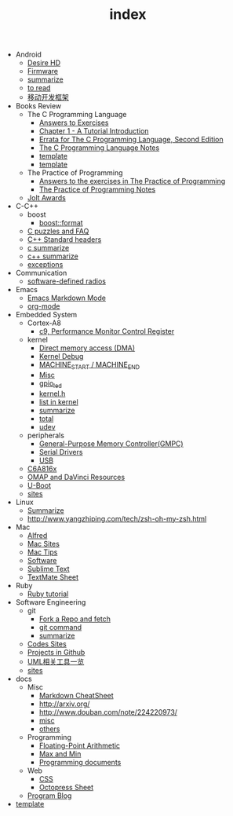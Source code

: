 #+TITLE: index

   + Android
     + [[file:Android/Desire HD.org][Desire HD]]
     + [[file:Android/firmware.org][Firmware]]
     + [[file:Android/summarize.org][summarize]]
     + [[file:Android/to read.org][to read]]
     + [[file:Android/移动开发框架.org][移动开发框架]]
   + Books Review
     + The C Programming Language
       + [[file:Books Review/The C Programming Language/Answers to Exercise.org][Answers to Exercises]]
       + [[file:Books Review/The C Programming Language/Chapter 1 - A Tutorial Introduction .org][Chapter 1 - A Tutorial Introduction ]]
       + [[file:Books Review/The C Programming Language/Errata.org][Errata for The C Programming Language, Second Edition]]
       + [[file:Books Review/The C Programming Language/The C Programming Language.org][The C Programming Language Notes]]
       + [[file:Books Review/The C Programming Language/Chapter 3 - Control Flow .org][template]]
       + [[file:Books Review/The C Programming Language/Chapter 2 - Types, Operators and Expressions .org][template]]
     + The Practice of Programming
       + [[file:Books Review/The Practice of Programming/Answers to the exercises.org][Answers to the exercises in The Practice of Programming]]
       + [[file:Books Review/The Practice of Programming/The Practice of Programming.org][The Practice of Programming Notes]]
     + [[file:Books Review/Jolt Awards.org][Jolt Awards]]
   + C-C++
     + boost
       + [[file:C-C++/boost/format.org][boost::format]]
     + [[file:C-C++/C puzzles and faq.org][C puzzles and FAQ]]
     + [[file:C-C++/C++ Standard Library.org][C++ Standard headers]]
     + [[file:C-C++/c summarize.org][c summarize]]
     + [[file:C-C++/c++ summarize.org][c++ summarize]]
     + [[file:C-C++/exceptions.org][exceptions]]
   + Communication
     + [[file:Communication/software-defined radios.org][software-defined radios]]
   + Emacs
     + [[file:Emacs/markdown.org][Emacs Markdown Mode]]
     + [[file:Emacs/org-mode.org][org-mode]]
   + Embedded System
     + Cortex-A8
       + [[file:Embedded System/Cortex-A8/Performance Monitor Control Register.org][c9, Performance Monitor Control Register]]
     + kernel
       + [[file:Embedded System/kernel/DMA.org][Direct memory access (DMA)]]
       + [[file:Embedded System/kernel/kernel debug.org][Kernel Debug]]
       + [[file:Embedded System/kernel/MACHINE_START&MACHINE_END.org][MACHINE_START / MACHINE_END]]
       + [[file:Embedded System/kernel/misc.org][Misc]]
       + [[file:Embedded System/kernel/gpio_led.org][gpio_led]]
       + [[file:Embedded System/kernel/kernel.h.org][kernel.h ]]
       + [[file:Embedded System/kernel/list.org][list in kernel]]
       + [[file:Embedded System/kernel/summarize.org][summarize]]
       + [[file:Embedded System/kernel/total.org][total]]
       + [[file:Embedded System/kernel/udev.org][udev]]
     + peripherals
       + [[file:Embedded System/peripherals/GPMC.org][General-Purpose Memory Controller(GMPC)]]
       + [[file:Embedded System/peripherals/Serial Drivers.org][Serial Drivers]]
       + [[file:Embedded System/peripherals/USB.org][USB]]
     + [[file:Embedded System/C6A816x.org][C6A816x]]
     + [[file:Embedded System/OMAP.org][OMAP and DaVinci Resources]]
     + [[file:Embedded System/U-Boot.org][U-Boot]]
     + [[file:Embedded System/sites.org][sites]]
   + Linux
     + [[file:Linux/summarize.org][Summarize]]
     + [[file:Linux/zsh与oh-my-zsh.org][http://www.yangzhiping.com/tech/zsh-oh-my-zsh.html]]
   + Mac
     + [[file:Mac/Alfred.org][Alfred]]
     + [[file:Mac/mac sites.org][Mac Sites]]
     + [[file:Mac/mac tips.org][Mac Tips]]
     + [[file:Mac/Software.org][Software]]
     + [[file:Mac/Sublime Text.org][Sublime Text]]
     + [[file:Mac/TextMate Sheet.org][TextMate Sheet]]
   + Ruby
     + [[file:Ruby/tutorial.org][Ruby tutorial]]
   + Software Engineering
     + git
       + [[file:Software Engineering/git/Fork a Repo and fetch.org][Fork a Repo and fetch]]
       + [[file:Software Engineering/git/git.org][git command]]
       + [[file:Software Engineering/git/summarize.org][summarize]]
     + [[file:Software Engineering/Codes sites.org][Codes Sites]]
     + [[file:Software Engineering/Projects in Github.org][Projects in Github]]
     + [[file:Software Engineering/UML.org][UML相关工具一览]]
     + [[file:Software Engineering/Reposit Sites.org][sites]]
   + docs
     + Misc
       + [[file:docs/Misc/markdown.org][Markdown CheatSheet]]
       + [[file:docs/Misc/publish.org][http://arxiv.org/]]
       + [[file:docs/Misc/数据分析.org][http://www.douban.com/note/224220973/]]
       + [[file:docs/Misc/misc.org][misc]]
       + [[file:docs/Misc/others.org][others]]
     + Programming
       + [[file:docs/Programming/Floating-Point Arithmetic.org][Floating-Point Arithmetic]]
       + [[file:docs/Programming/Max and Min.org][Max and Min]]
       + [[file:docs/Programming/Documents.org][Programming documents]]
     + Web
       + [[file:docs/Web/CSS.org][CSS ]]
       + [[file:docs/Web/octopress.org][Octopress Sheet]]
     + [[file:docs/Program blog.org][Program Blog]]
   + [[file:template.org][template]]
